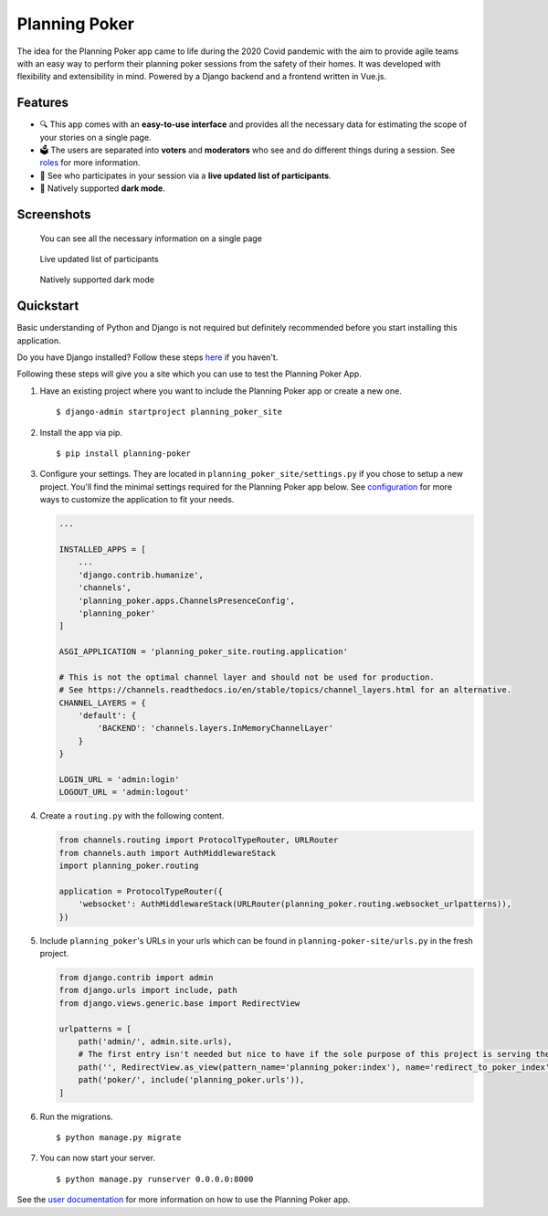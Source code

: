 Planning Poker
==============

.. image:: https://codecov.io/gh/rheinwerk-verlag/planning-poker/branch/main/graph/badge.svg
   :target: https://codecov.io/gh/rheinwerk-verlag/planning-poker
   :alt: Code Coverage

.. image:: https://readthedocs.org/projects/planning-poker/badge/?version=stable
   :target: https://planning-poker.readthedocs.io/en/stable/?badge=stable
   :alt: Documentation Status

The idea for the Planning Poker app came to life during the 2020 Covid pandemic with the aim to provide agile teams with
an easy way to perform their planning poker sessions from the safety of their homes. It was developed with flexibility
and extensibility in mind. Powered by a Django backend and a frontend written in Vue.js.

Features
--------
* 🔍 This app comes with an **easy-to-use interface** and provides all the necessary data for estimating the scope of
  your stories on a single page.
* 🗳️ The users are separated into **voters** and **moderators** who see and do different things during a session.
  See `roles <https://planning-poker.readthedocs.io/en/stable/user_docs/roles.html>`_ for more information.
* 👥 See who participates in your session via a **live updated list of participants**.
* 🌙 Natively supported **dark mode**.


Screenshots
-----------
.. figure:: https://raw.githubusercontent.com/rheinwerk-verlag/planning-poker/main/docs/static/ui_overview.png
   :width: 100%
   :alt: You can see all the necessary information on a single page

   You can see all the necessary information on a single page

.. figure:: https://raw.githubusercontent.com/rheinwerk-verlag/planning-poker/main/docs/static/participants_overview.gif
   :width: 100%
   :alt: Live updated list of participants

   Live updated list of participants

.. figure:: https://raw.githubusercontent.com/rheinwerk-verlag/planning-poker/main/docs/static/dark_mode.png
   :width: 100%
   :alt: Natively supported dark mode

   Natively supported dark mode

Quickstart
----------
Basic understanding of Python and Django is not required but definitely recommended before you start installing this
application.

Do you have Django installed? Follow these steps `here <https://docs.djangoproject.com/en/stable/topics/install/>`_ if
you haven't.

Following these steps will give you a site which you can use to test the Planning Poker App.

#. Have an existing project where you want to include the Planning Poker app or create a new one. ::

    $ django-admin startproject planning_poker_site

#. Install the app via pip. ::

    $ pip install planning-poker

#. Configure your settings. They are located in ``planning_poker_site/settings.py`` if you chose to setup a new
   project. You'll find the minimal settings required for the Planning Poker app below. See
   `configuration <https://planning-poker.readthedocs.io/en/stable/user_docs/configuration.html>`_ for more ways to
   customize the application to fit your needs.

   .. code-block:: python

        ...

        INSTALLED_APPS = [
            ...
            'django.contrib.humanize',
            'channels',
            'planning_poker.apps.ChannelsPresenceConfig',
            'planning_poker'
        ]

        ASGI_APPLICATION = 'planning_poker_site.routing.application'

        # This is not the optimal channel layer and should not be used for production.
        # See https://channels.readthedocs.io/en/stable/topics/channel_layers.html for an alternative.
        CHANNEL_LAYERS = {
            'default': {
                'BACKEND': 'channels.layers.InMemoryChannelLayer'
            }
        }

        LOGIN_URL = 'admin:login'
        LOGOUT_URL = 'admin:logout'

#. Create a ``routing.py`` with the following content.

   .. code-block:: python

    from channels.routing import ProtocolTypeRouter, URLRouter
    from channels.auth import AuthMiddlewareStack
    import planning_poker.routing

    application = ProtocolTypeRouter({
        'websocket': AuthMiddlewareStack(URLRouter(planning_poker.routing.websocket_urlpatterns)),
    })

#. Include ``planning_poker``'s URLs in your urls which can be found in ``planning-poker-site/urls.py`` in the
   fresh project.

   .. code-block:: python

    from django.contrib import admin
    from django.urls import include, path
    from django.views.generic.base import RedirectView

    urlpatterns = [
        path('admin/', admin.site.urls),
        # The first entry isn't needed but nice to have if the sole purpose of this project is serving the Planning Poker app.
        path('', RedirectView.as_view(pattern_name='planning_poker:index'), name='redirect_to_poker_index'),
        path('poker/', include('planning_poker.urls')),
    ]

#. Run the migrations. ::

    $ python manage.py migrate

#. You can now start your server. ::

    $ python manage.py runserver 0.0.0.0:8000

See the `user documentation <https://planning-poker.readthedocs.io/en/stable/user_docs/index.html>`_ for more
information on how to use the Planning Poker app.
